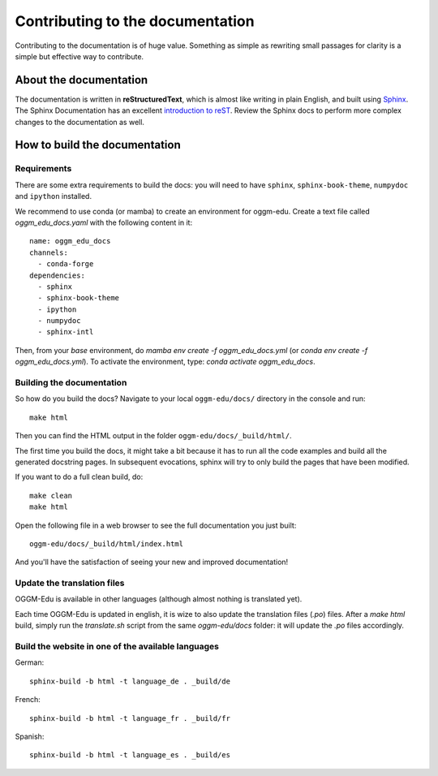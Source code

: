 Contributing to the documentation
=================================

Contributing to the documentation is of huge value. Something as simple as
rewriting small passages for clarity is a simple but effective way to
contribute.

About the documentation
-----------------------

The documentation is written in **reStructuredText**, which is almost like writing
in plain English, and built using `Sphinx <http://sphinx.pocoo.org/>`__. The
Sphinx Documentation has an excellent `introduction to reST
<http://sphinx.pocoo.org/rest.html>`__. Review the Sphinx docs to perform more
complex changes to the documentation as well.

How to build the documentation
------------------------------

Requirements
~~~~~~~~~~~~

There are some extra requirements to build the docs: you will need to
have ``sphinx``, ``sphinx-book-theme``, ``numpydoc`` and ``ipython`` installed.

We recommend to use conda (or mamba) to create an environment for oggm-edu. 
Create a text file called `oggm_edu_docs.yaml` with the following content 
in it::


  name: oggm_edu_docs
  channels:
    - conda-forge
  dependencies:
    - sphinx 
    - sphinx-book-theme
    - ipython
    - numpydoc
    - sphinx-intl

Then, from your `base` environment, do `mamba env create -f oggm_edu_docs.yml` 
(or `conda env create -f oggm_edu_docs.yml`). To activate the environment,
type: `conda activate oggm_edu_docs`.


Building the documentation
~~~~~~~~~~~~~~~~~~~~~~~~~~

So how do you build the docs? Navigate to your local
``oggm-edu/docs/`` directory in the console and run::

    make html

Then you can find the HTML output in the folder ``oggm-edu/docs/_build/html/``.

The first time you build the docs, it might take a bit because it has to
run all the code examples and build all the generated docstring pages.
In subsequent evocations, sphinx will try to only build the pages that have
been modified.

If you want to do a full clean build, do::

    make clean
    make html

Open the following file in a web browser to see the full documentation you
just built::

    oggm-edu/docs/_build/html/index.html

And you'll have the satisfaction of seeing your new and improved documentation!

Update the translation files
~~~~~~~~~~~~~~~~~~~~~~~~~~~~

OGGM-Edu is available in other languages (although almost nothing is translated yet). 

Each time OGGM-Edu is updated in english, it is wize to also update the translation 
files (`.po`) files. After a `make html` build, simply run the `translate.sh`
script from the same `oggm-edu/docs` folder: it will update the `.po` files 
accordingly. 


Build the website in one of the available languages
~~~~~~~~~~~~~~~~~~~~~~~~~~~~~~~~~~~~~~~~~~~~~~~~~~~

German::

    sphinx-build -b html -t language_de . _build/de

French::

    sphinx-build -b html -t language_fr . _build/fr

Spanish::

    sphinx-build -b html -t language_es . _build/es
